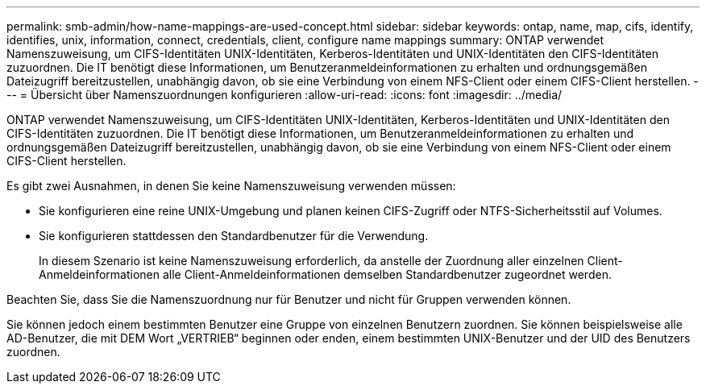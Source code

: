 ---
permalink: smb-admin/how-name-mappings-are-used-concept.html 
sidebar: sidebar 
keywords: ontap, name, map, cifs, identify, identifies, unix, information, connect, credentials, client, configure name mappings 
summary: ONTAP verwendet Namenszuweisung, um CIFS-Identitäten UNIX-Identitäten, Kerberos-Identitäten und UNIX-Identitäten den CIFS-Identitäten zuzuordnen. Die IT benötigt diese Informationen, um Benutzeranmeldeinformationen zu erhalten und ordnungsgemäßen Dateizugriff bereitzustellen, unabhängig davon, ob sie eine Verbindung von einem NFS-Client oder einem CIFS-Client herstellen. 
---
= Übersicht über Namenszuordnungen konfigurieren
:allow-uri-read: 
:icons: font
:imagesdir: ../media/


[role="lead"]
ONTAP verwendet Namenszuweisung, um CIFS-Identitäten UNIX-Identitäten, Kerberos-Identitäten und UNIX-Identitäten den CIFS-Identitäten zuzuordnen. Die IT benötigt diese Informationen, um Benutzeranmeldeinformationen zu erhalten und ordnungsgemäßen Dateizugriff bereitzustellen, unabhängig davon, ob sie eine Verbindung von einem NFS-Client oder einem CIFS-Client herstellen.

Es gibt zwei Ausnahmen, in denen Sie keine Namenszuweisung verwenden müssen:

* Sie konfigurieren eine reine UNIX-Umgebung und planen keinen CIFS-Zugriff oder NTFS-Sicherheitsstil auf Volumes.
* Sie konfigurieren stattdessen den Standardbenutzer für die Verwendung.
+
In diesem Szenario ist keine Namenszuweisung erforderlich, da anstelle der Zuordnung aller einzelnen Client-Anmeldeinformationen alle Client-Anmeldeinformationen demselben Standardbenutzer zugeordnet werden.



Beachten Sie, dass Sie die Namenszuordnung nur für Benutzer und nicht für Gruppen verwenden können.

Sie können jedoch einem bestimmten Benutzer eine Gruppe von einzelnen Benutzern zuordnen. Sie können beispielsweise alle AD-Benutzer, die mit DEM Wort „VERTRIEB“ beginnen oder enden, einem bestimmten UNIX-Benutzer und der UID des Benutzers zuordnen.
